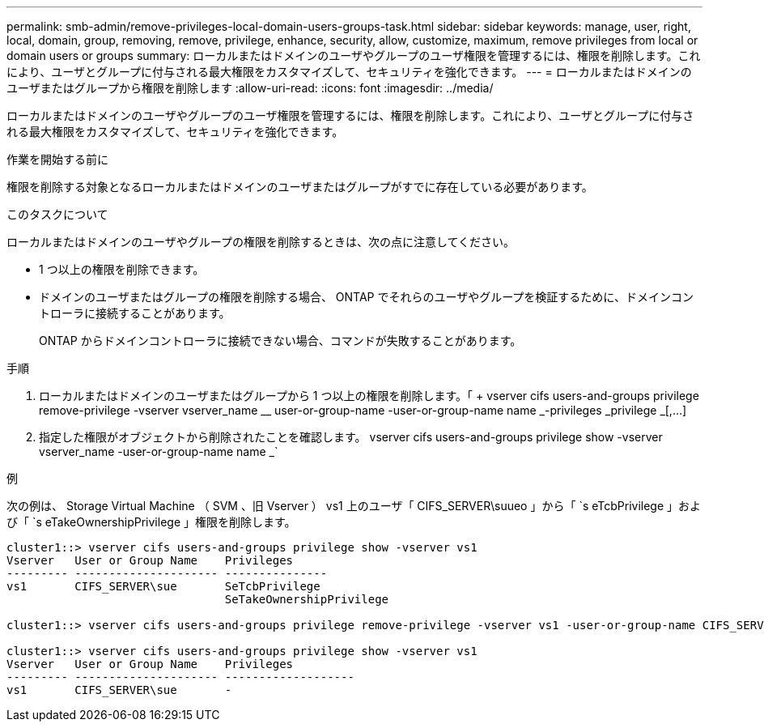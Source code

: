 ---
permalink: smb-admin/remove-privileges-local-domain-users-groups-task.html 
sidebar: sidebar 
keywords: manage, user, right, local, domain, group, removing, remove, privilege, enhance, security, allow, customize, maximum, remove privileges from local or domain users or groups 
summary: ローカルまたはドメインのユーザやグループのユーザ権限を管理するには、権限を削除します。これにより、ユーザとグループに付与される最大権限をカスタマイズして、セキュリティを強化できます。 
---
= ローカルまたはドメインのユーザまたはグループから権限を削除します
:allow-uri-read: 
:icons: font
:imagesdir: ../media/


[role="lead"]
ローカルまたはドメインのユーザやグループのユーザ権限を管理するには、権限を削除します。これにより、ユーザとグループに付与される最大権限をカスタマイズして、セキュリティを強化できます。

.作業を開始する前に
権限を削除する対象となるローカルまたはドメインのユーザまたはグループがすでに存在している必要があります。

.このタスクについて
ローカルまたはドメインのユーザやグループの権限を削除するときは、次の点に注意してください。

* 1 つ以上の権限を削除できます。
* ドメインのユーザまたはグループの権限を削除する場合、 ONTAP でそれらのユーザやグループを検証するために、ドメインコントローラに接続することがあります。
+
ONTAP からドメインコントローラに接続できない場合、コマンドが失敗することがあります。



.手順
. ローカルまたはドメインのユーザまたはグループから 1 つ以上の権限を削除します。「 + vserver cifs users-and-groups privilege remove-privilege -vserver vserver_name __ user-or-group-name -user-or-group-name name _-privileges _privilege _[,...] +
. 指定した権限がオブジェクトから削除されたことを確認します。 vserver cifs users-and-groups privilege show -vserver vserver_name -user-or-group-name name _`


.例
次の例は、 Storage Virtual Machine （ SVM 、旧 Vserver ） vs1 上のユーザ「 CIFS_SERVER\suueo 」から「 `s eTcbPrivilege 」および「 `s eTakeOwnershipPrivilege 」権限を削除します。

[listing]
----
cluster1::> vserver cifs users-and-groups privilege show -vserver vs1
Vserver   User or Group Name    Privileges
--------- --------------------- ---------------
vs1       CIFS_SERVER\sue       SeTcbPrivilege
                                SeTakeOwnershipPrivilege

cluster1::> vserver cifs users-and-groups privilege remove-privilege -vserver vs1 -user-or-group-name CIFS_SERVER\sue -privileges SeTcbPrivilege,SeTakeOwnershipPrivilege

cluster1::> vserver cifs users-and-groups privilege show -vserver vs1
Vserver   User or Group Name    Privileges
--------- --------------------- -------------------
vs1       CIFS_SERVER\sue       -
----